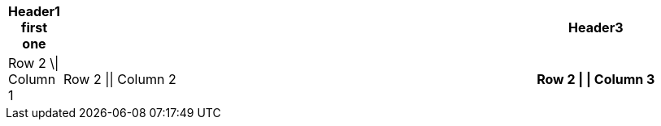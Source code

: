 
[options="header", cols="0,2,1h"]
|===
|Header1
first one||Header3
|Row 2 \\| Column 
1|Row 2 \|\| Column 2|Row 2 \| \| Column 3
|===



